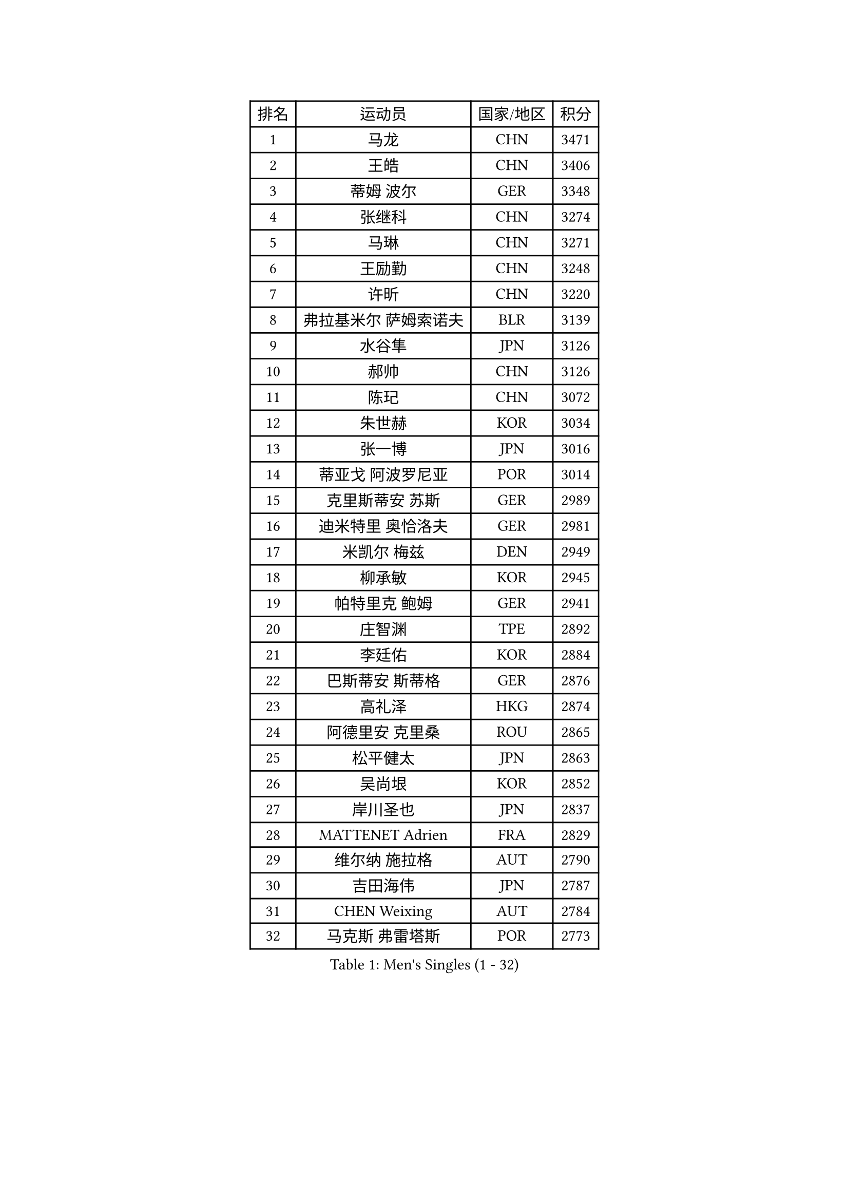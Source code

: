 
#set text(font: ("Courier New", "NSimSun"))
#figure(
  caption: "Men's Singles (1 - 32)",
    table(
      columns: 4,
      [排名], [运动员], [国家/地区], [积分],
      [1], [马龙], [CHN], [3471],
      [2], [王皓], [CHN], [3406],
      [3], [蒂姆 波尔], [GER], [3348],
      [4], [张继科], [CHN], [3274],
      [5], [马琳], [CHN], [3271],
      [6], [王励勤], [CHN], [3248],
      [7], [许昕], [CHN], [3220],
      [8], [弗拉基米尔 萨姆索诺夫], [BLR], [3139],
      [9], [水谷隼], [JPN], [3126],
      [10], [郝帅], [CHN], [3126],
      [11], [陈玘], [CHN], [3072],
      [12], [朱世赫], [KOR], [3034],
      [13], [张一博], [JPN], [3016],
      [14], [蒂亚戈 阿波罗尼亚], [POR], [3014],
      [15], [克里斯蒂安 苏斯], [GER], [2989],
      [16], [迪米特里 奥恰洛夫], [GER], [2981],
      [17], [米凯尔 梅兹], [DEN], [2949],
      [18], [柳承敏], [KOR], [2945],
      [19], [帕特里克 鲍姆], [GER], [2941],
      [20], [庄智渊], [TPE], [2892],
      [21], [李廷佑], [KOR], [2884],
      [22], [巴斯蒂安 斯蒂格], [GER], [2876],
      [23], [高礼泽], [HKG], [2874],
      [24], [阿德里安 克里桑], [ROU], [2865],
      [25], [松平健太], [JPN], [2863],
      [26], [吴尚垠], [KOR], [2852],
      [27], [岸川圣也], [JPN], [2837],
      [28], [MATTENET Adrien], [FRA], [2829],
      [29], [维尔纳 施拉格], [AUT], [2790],
      [30], [吉田海伟], [JPN], [2787],
      [31], [CHEN Weixing], [AUT], [2784],
      [32], [马克斯 弗雷塔斯], [POR], [2773],
    )
  )#pagebreak()

#set text(font: ("Courier New", "NSimSun"))
#figure(
  caption: "Men's Singles (33 - 64)",
    table(
      columns: 4,
      [排名], [运动员], [国家/地区], [积分],
      [33], [侯英超], [CHN], [2771],
      [34], [UEDA Jin], [JPN], [2771],
      [35], [高宁], [SGP], [2762],
      [36], [帕纳吉奥迪斯 吉奥尼斯], [GRE], [2762],
      [37], [LI Ching], [HKG], [2746],
      [38], [唐鹏], [HKG], [2745],
      [39], [ACHANTA Sharath Kamal], [IND], [2738],
      [40], [SEO Hyundeok], [KOR], [2738],
      [41], [CHO Eonrae], [KOR], [2733],
      [42], [CHTCHETININE Evgueni], [BLR], [2732],
      [43], [TOKIC Bojan], [SLO], [2731],
      [44], [HABESOHN Daniel], [AUT], [2728],
      [45], [罗伯特 加尔多斯], [AUT], [2727],
      [46], [SKACHKOV Kirill], [RUS], [2722],
      [47], [SIMONCIK Josef], [CZE], [2718],
      [48], [郑荣植], [KOR], [2718],
      [49], [SMIRNOV Alexey], [RUS], [2717],
      [50], [尹在荣], [KOR], [2713],
      [51], [LEGOUT Christophe], [FRA], [2711],
      [52], [JANG Song Man], [PRK], [2708],
      [53], [YANG Zi], [SGP], [2703],
      [54], [LIN Ju], [DOM], [2702],
      [55], [江天一], [HKG], [2701],
      [56], [PROKOPCOV Dmitrij], [CZE], [2697],
      [57], [KIM Junghoon], [KOR], [2697],
      [58], [GERELL Par], [SWE], [2686],
      [59], [金珉锡], [KOR], [2680],
      [60], [LI Ping], [QAT], [2680],
      [61], [约尔根 佩尔森], [SWE], [2677],
      [62], [PRIMORAC Zoran], [CRO], [2677],
      [63], [KOSOWSKI Jakub], [POL], [2662],
      [64], [FEJER-KONNERTH Zoltan], [GER], [2660],
    )
  )#pagebreak()

#set text(font: ("Courier New", "NSimSun"))
#figure(
  caption: "Men's Singles (65 - 96)",
    table(
      columns: 4,
      [排名], [运动员], [国家/地区], [积分],
      [65], [SVENSSON Robert], [SWE], [2656],
      [66], [SALIFOU Abdel-Kader], [FRA], [2655],
      [67], [HE Zhiwen], [ESP], [2652],
      [68], [KORBEL Petr], [CZE], [2648],
      [69], [CHEUNG Yuk], [HKG], [2648],
      [70], [让 米歇尔 赛弗], [BEL], [2644],
      [71], [卡林尼科斯 格林卡], [GRE], [2642],
      [72], [MACHADO Carlos], [ESP], [2631],
      [73], [KAN Yo], [JPN], [2631],
      [74], [利亚姆 皮切福德], [ENG], [2626],
      [75], [ZHMUDENKO Yaroslav], [UKR], [2624],
      [76], [KASAHARA Hiromitsu], [JPN], [2623],
      [77], [李尚洙], [KOR], [2620],
      [78], [JAKAB Janos], [HUN], [2613],
      [79], [GORAK Daniel], [POL], [2608],
      [80], [KARAKASEVIC Aleksandar], [SRB], [2608],
      [81], [KUZMIN Fedor], [RUS], [2606],
      [82], [艾曼纽 莱贝松], [FRA], [2605],
      [83], [BENTSEN Allan], [DEN], [2602],
      [84], [BLASZCZYK Lucjan], [POL], [2599],
      [85], [安德烈 加奇尼], [CRO], [2583],
      [86], [LI Ahmet], [TUR], [2583],
      [87], [WU Chih-Chi], [TPE], [2578],
      [88], [VRABLIK Jiri], [CZE], [2578],
      [89], [WANG Zengyi], [POL], [2569],
      [90], [KIM Hyok Bong], [PRK], [2568],
      [91], [LIU Song], [ARG], [2563],
      [92], [MONTEIRO Joao], [POR], [2560],
      [93], [LEE Jungsam], [KOR], [2560],
      [94], [斯特凡 菲格尔], [AUT], [2555],
      [95], [TAN Ruiwu], [CRO], [2549],
      [96], [KEINATH Thomas], [SVK], [2544],
    )
  )#pagebreak()

#set text(font: ("Courier New", "NSimSun"))
#figure(
  caption: "Men's Singles (97 - 128)",
    table(
      columns: 4,
      [排名], [运动员], [国家/地区], [积分],
      [97], [KOSIBA Daniel], [HUN], [2537],
      [98], [VLASOV Grigory], [RUS], [2530],
      [99], [DRINKHALL Paul], [ENG], [2528],
      [100], [VANG Bora], [TUR], [2528],
      [101], [LUNDQVIST Jens], [SWE], [2526],
      [102], [ELOI Damien], [FRA], [2526],
      [103], [RUBTSOV Igor], [RUS], [2519],
      [104], [PETO Zsolt], [SRB], [2519],
      [105], [BURGIS Matiss], [LAT], [2513],
      [106], [LEE Jinkwon], [KOR], [2513],
      [107], [林高远], [CHN], [2512],
      [108], [SHIBAEV Alexander], [RUS], [2511],
      [109], [CANTERO Jesus], [ESP], [2506],
      [110], [MATSUDAIRA Kenji], [JPN], [2505],
      [111], [DURAN Marc], [ESP], [2504],
      [112], [BAGGALEY Andrew], [ENG], [2504],
      [113], [JUZBASIC Ivan], [CRO], [2498],
      [114], [HUANG Sheng-Sheng], [TPE], [2497],
      [115], [卢文 菲鲁斯], [GER], [2493],
      [116], [奥马尔 阿萨尔], [EGY], [2493],
      [117], [BARDON Michal], [SVK], [2490],
      [118], [JEVTOVIC Marko], [SRB], [2483],
      [119], [LIU Zhongze], [SGP], [2481],
      [120], [马蒂亚斯 法尔克], [SWE], [2480],
      [121], [SUCH Bartosz], [POL], [2476],
      [122], [MADRID Marcos], [MEX], [2475],
      [123], [PISTEJ Lubomir], [SVK], [2468],
      [124], [SALEH Ahmed], [EGY], [2468],
      [125], [丹羽孝希], [JPN], [2465],
      [126], [LASHIN El-Sayed], [EGY], [2464],
      [127], [LIVENTSOV Alexey], [RUS], [2462],
      [128], [RI Chol Guk], [PRK], [2459],
    )
  )